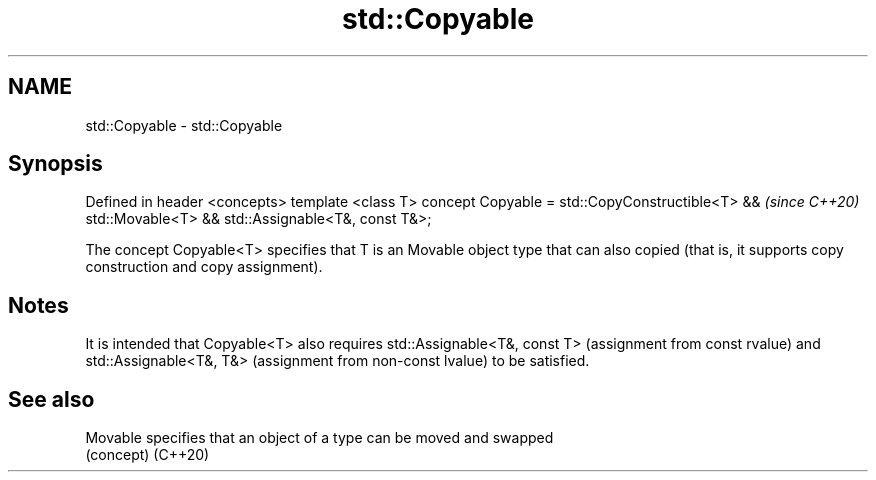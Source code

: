 .TH std::Copyable 3 "2020.03.24" "http://cppreference.com" "C++ Standard Libary"
.SH NAME
std::Copyable \- std::Copyable

.SH Synopsis

Defined in header <concepts>
template <class T>
concept Copyable =
std::CopyConstructible<T> &&    \fI(since C++20)\fP
std::Movable<T> &&
std::Assignable<T&, const T&>;

The concept Copyable<T> specifies that T is an Movable object type that can also copied (that is, it supports copy construction and copy assignment).

.SH Notes

It is intended that Copyable<T> also requires std::Assignable<T&, const T> (assignment from const rvalue) and std::Assignable<T&, T&> (assignment from non-const lvalue) to be satisfied.

.SH See also



Movable specifies that an object of a type can be moved and swapped
        (concept)
(C++20)




